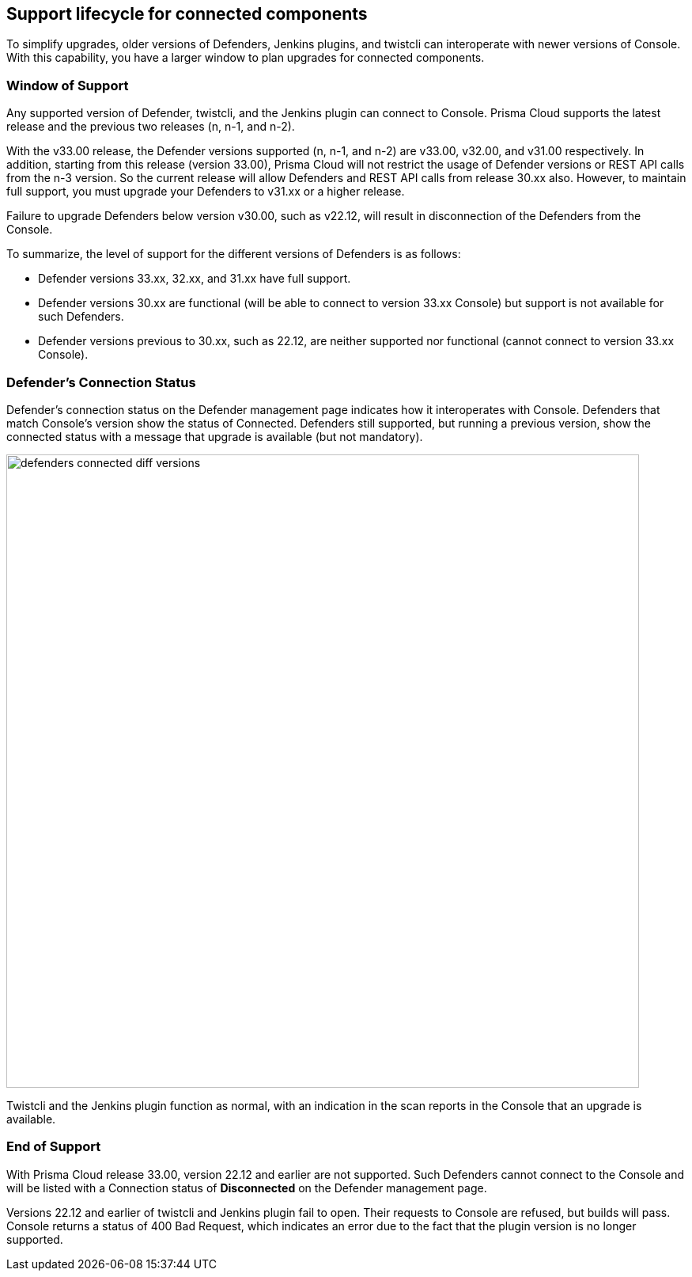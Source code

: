 ==  Support lifecycle for connected components

To simplify upgrades, older versions of Defenders, Jenkins plugins, and twistcli can interoperate with newer versions of Console.
With this capability, you have a larger window to plan upgrades for connected components.


=== Window of Support

Any supported version of Defender, twistcli, and the Jenkins plugin can connect to Console.
Prisma Cloud supports the latest release and the previous two releases (n, n-1, and n-2).

With the v33.00 release, the Defender versions supported (n, n-1, and n-2) are v33.00, v32.00, and v31.00
respectively. In addition, starting from this release (version 33.00), Prisma Cloud will not restrict the usage of Defender versions or REST API calls from the n-3 version. So the current release will allow Defenders and REST API calls from release 30.xx also. However, to maintain full support, you must upgrade your Defenders to v31.xx or a higher release. 

Failure to upgrade Defenders below version v30.00, such as v22.12, will result in disconnection of the Defenders from the Console. 

To summarize, the level of support for the different versions of Defenders is as follows:

* Defender versions 33.xx, 32.xx, and 31.xx have full support.
* Defender versions 30.xx are functional (will be able to connect to version 33.xx Console) but support is not available for such Defenders.
* Defender versions previous to 30.xx, such as 22.12, are neither supported nor functional (cannot connect to version 33.xx Console).

=== Defender's Connection Status

Defender's connection status on the Defender management page indicates how it interoperates with Console. Defenders that match Console's version show the status of Connected. Defenders still supported, but running a previous version, show the connected status with a message that upgrade is available (but not mandatory).

image::defenders_connected_diff_versions.png[width=800]

Twistcli and the Jenkins plugin function as normal, with an indication in the scan reports in the Console that an upgrade is available.

=== End of Support

With Prisma Cloud release 33.00, version 22.12 and earlier are not supported. Such Defenders cannot connect to the Console and will be listed with a Connection status of *Disconnected* on the Defender management page.  

Versions 22.12 and earlier of twistcli and Jenkins plugin fail to open. Their requests to Console are refused, but builds will pass. Console returns a status of 400 Bad Request, which indicates an error due to the fact that the plugin version is no longer supported.
